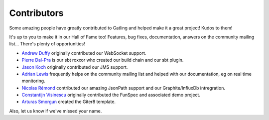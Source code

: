 .. _contributors:

############
Contributors
############

Some amazing people have greatly contributed to Gatling and helped make it a great project!
Kudos to them!

It's up to you to make it in our Hall of Fame too!
Features, bug fixes, documentation, answers on the community mailing list...
There's plenty of opportunities!

* `Andrew Duffy <https://github.com/amjjd>`_ originally contributed our WebSocket support.

* `Pierre Dal-Pra <https://github.com/pdalpra>`_ is our sbt roxxor who created our build chain and our sbt plugin.

* `Jason Koch <https://github.com/jasonk000>`_ originally contributed our JMS support.

* `Adrian Lewis <https://github.com/aidylewis>`_ frequently helps on the community mailing list and helped with our documentation, eg on real time monitoring.

* `Nicolas Rémond <https://github.com/nremond>`_ contributed our amazing JsonPath support and our Graphite/InfluxDb intregration.

* `Constantijn Visinescu <https://github.com/constantijn>`_ originally contributed the FunSpec and associated demo project.

* `Arturas Smorgun <https://github.com/asarturas>`_ created the Giter8 template.

Also, let us know if we've missed your name.
